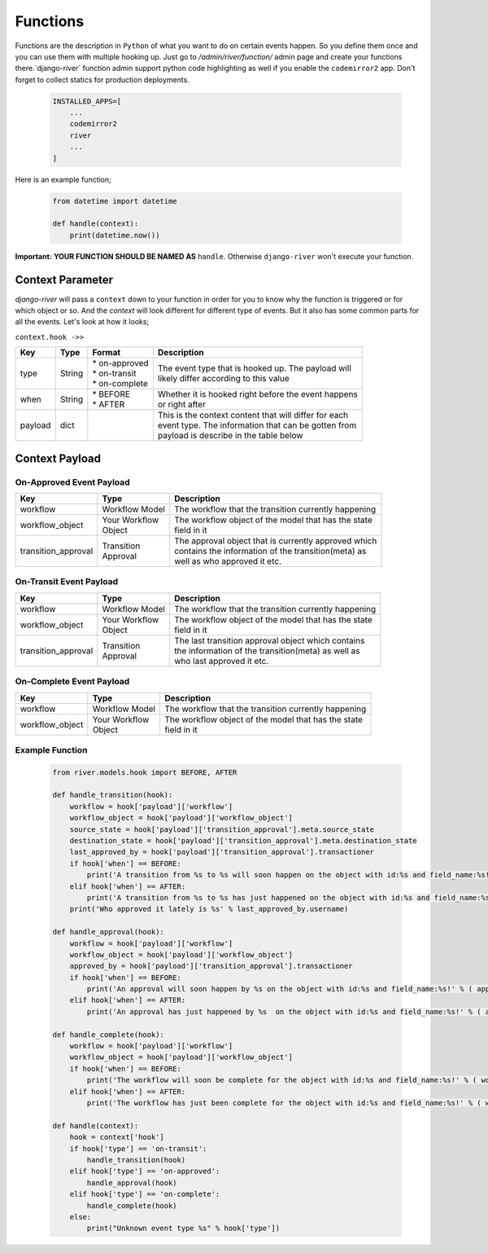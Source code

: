 .. _hooking_function_guide:

Functions
=========

Functions are the description in ``Python`` of what you want to do on certain events happen. So you define them once and you can use them
with multiple hooking up. Just go to `/admin/river/function/` admin page and create your functions there.`django-river` function admin support
python code highlighting as well if you enable the ``codemirror2`` app. Don't forget to collect statics for production deployments.


   .. code:: python

       INSTALLED_APPS=[
           ...
           codemirror2
           river
           ...
       ]

Here is an example function;

   .. code:: python

        from datetime import datetime

        def handle(context):
            print(datetime.now())

**Important:** **YOUR FUNCTION SHOULD BE NAMED AS** ``handle``. Otherwise ``django-river`` won't execute your function.

Context Parameter
-----------------

`django-river` will pass a ``context`` down to your function in order for you to know why the function is triggered or for which object or so. And the `context`
will look different for different type of events. But it also has some common parts for all the events. Let's look at how it looks;


``context.hook ->>``

+---------------------+--------+--------------------+---------------------------------------------------------+
|      Key            |  Type  |       Format       |                       Description                       |
+=====================+========+====================+=========================================================+
| type                | String | | * on-approved    | | The event type that is hooked up. The payload will    |
|                     |        | | * on-transit     | | likely differ according to this value                 |
|                     |        | | * on-complete    |                                                         |
+---------------------+--------+--------------------+---------------------------------------------------------+
| when                | String | | * BEFORE         | | Whether it is hooked right before the event happens   |
|                     |        | | * AFTER          | | or right after                                        |
+---------------------+--------+--------------------+---------------------------------------------------------+
| payload             | dict   |                    | | This is the context content that will differ for each |
|                     |        |                    | | event type. The information that can be gotten from   |
|                     |        |                    | | payload is describe in the table below                |
+---------------------+--------+--------------------+---------------------------------------------------------+

Context Payload
---------------

On-Approved Event Payload
^^^^^^^^^^^^^^^^^^^^^^^^^
+---------------------+------------------+---------------------------------------------------------+
|      Key            |  Type            |                       Description                       |
+=====================+==================+=========================================================+
| workflow            | Workflow Model   | The workflow that the transition currently happening    |
+---------------------+------------------+---------------------------------------------------------+
| workflow_object     | | Your Workflow  | | The workflow object of the model that has the state   |
|                     | | Object         | | field in it                                           |
+---------------------+------------------+---------------------------------------------------------+
| transition_approval | | Transition     | | The approval object that is currently approved which  |
|                     | | Approval       | | contains the information of the transition(meta) as   |
|                     |                  | | well as who approved it etc.                          |
+---------------------+------------------+---------------------------------------------------------+

On-Transit Event Payload
^^^^^^^^^^^^^^^^^^^^^^^^
+---------------------+------------------+---------------------------------------------------------+
|      Key            |  Type            |                       Description                       |
+=====================+==================+=========================================================+
| workflow            | Workflow Model   | The workflow that the transition currently happening    |
+---------------------+------------------+---------------------------------------------------------+
| workflow_object     | | Your Workflow  | | The workflow object of the model that has the state   |
|                     | | Object         | | field in it                                           |
+---------------------+------------------+---------------------------------------------------------+
| transition_approval | | Transition     | | The last transition approval object which contains    |
|                     | | Approval       | | the information of the transition(meta) as well as    |
|                     |                  | | who last approved it etc.                             |
+---------------------+------------------+---------------------------------------------------------+


On-Complete Event Payload
^^^^^^^^^^^^^^^^^^^^^^^^^
+---------------------+------------------+---------------------------------------------------------+
|      Key            |  Type            |                       Description                       |
+=====================+==================+=========================================================+
| workflow            | Workflow Model   | The workflow that the transition currently happening    |
+---------------------+------------------+---------------------------------------------------------+
| workflow_object     | | Your Workflow  | | The workflow object of the model that has the state   |
|                     | | Object         | | field in it                                           |
+---------------------+------------------+---------------------------------------------------------+




Example Function
^^^^^^^^^^^^^^^^

   .. code:: python

        from river.models.hook import BEFORE, AFTER

        def handle_transition(hook):
            workflow = hook['payload']['workflow']
            workflow_object = hook['payload']['workflow_object']
            source_state = hook['payload']['transition_approval'].meta.source_state
            destination_state = hook['payload']['transition_approval'].meta.destination_state
            last_approved_by = hook['payload']['transition_approval'].transactioner
            if hook['when'] == BEFORE:
                print('A transition from %s to %s will soon happen on the object with id:%s and field_name:%s!' % (source_state.label, destination_state.label, workflow_object.pk, workflow.field_name))
            elif hook['when'] == AFTER:
                print('A transition from %s to %s has just happened on the object with id:%s and field_name:%s!' % (source_state.label, destination_state.label, workflow_object.pk, workflow.field_name))
            print('Who approved it lately is %s' % last_approved_by.username)

        def handle_approval(hook):
            workflow = hook['payload']['workflow']
            workflow_object = hook['payload']['workflow_object']
            approved_by = hook['payload']['transition_approval'].transactioner
            if hook['when'] == BEFORE:
                print('An approval will soon happen by %s on the object with id:%s and field_name:%s!' % ( approved_by.username, workflow_object.pk, workflow.field_name ))
            elif hook['when'] == AFTER:
                print('An approval has just happened by %s  on the object with id:%s and field_name:%s!' % ( approved_by.username, workflow_object.pk, workflow.field_name ))

        def handle_complete(hook):
            workflow = hook['payload']['workflow']
            workflow_object = hook['payload']['workflow_object']
            if hook['when'] == BEFORE:
                print('The workflow will soon be complete for the object with id:%s and field_name:%s!' % ( workflow_object.pk, workflow.field_name ))
            elif hook['when'] == AFTER:
                print('The workflow has just been complete for the object with id:%s and field_name:%s!' % ( workflow_object.pk, workflow.field_name ))

        def handle(context):
            hook = context['hook']
            if hook['type'] == 'on-transit':
                handle_transition(hook)
            elif hook['type'] == 'on-approved':
                handle_approval(hook)
            elif hook['type'] == 'on-complete':
                handle_complete(hook)
            else:
                print("Unknown event type %s" % hook['type'])
